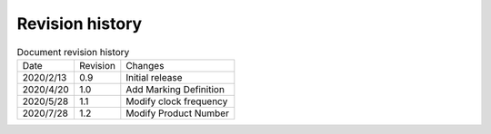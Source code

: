 ==================
Revision history
==================

.. table:: Document revision history

    +------------+---------------+--------------------------------------------------------------+
    |  Date      | Revision      | Changes                                                      |
    +------------+---------------+--------------------------------------------------------------+
    | 2020/2/13  | 0.9           | Initial release                                              |
    +------------+---------------+--------------------------------------------------------------+
    | 2020/4/20  | 1.0           | Add Marking Definition                                       |
    +------------+---------------+--------------------------------------------------------------+
    | 2020/5/28  | 1.1           | Modify clock frequency                                       |
    +------------+---------------+--------------------------------------------------------------+
    | 2020/7/28  | 1.2           | Modify Product Number                                        |
    +------------+---------------+--------------------------------------------------------------+



